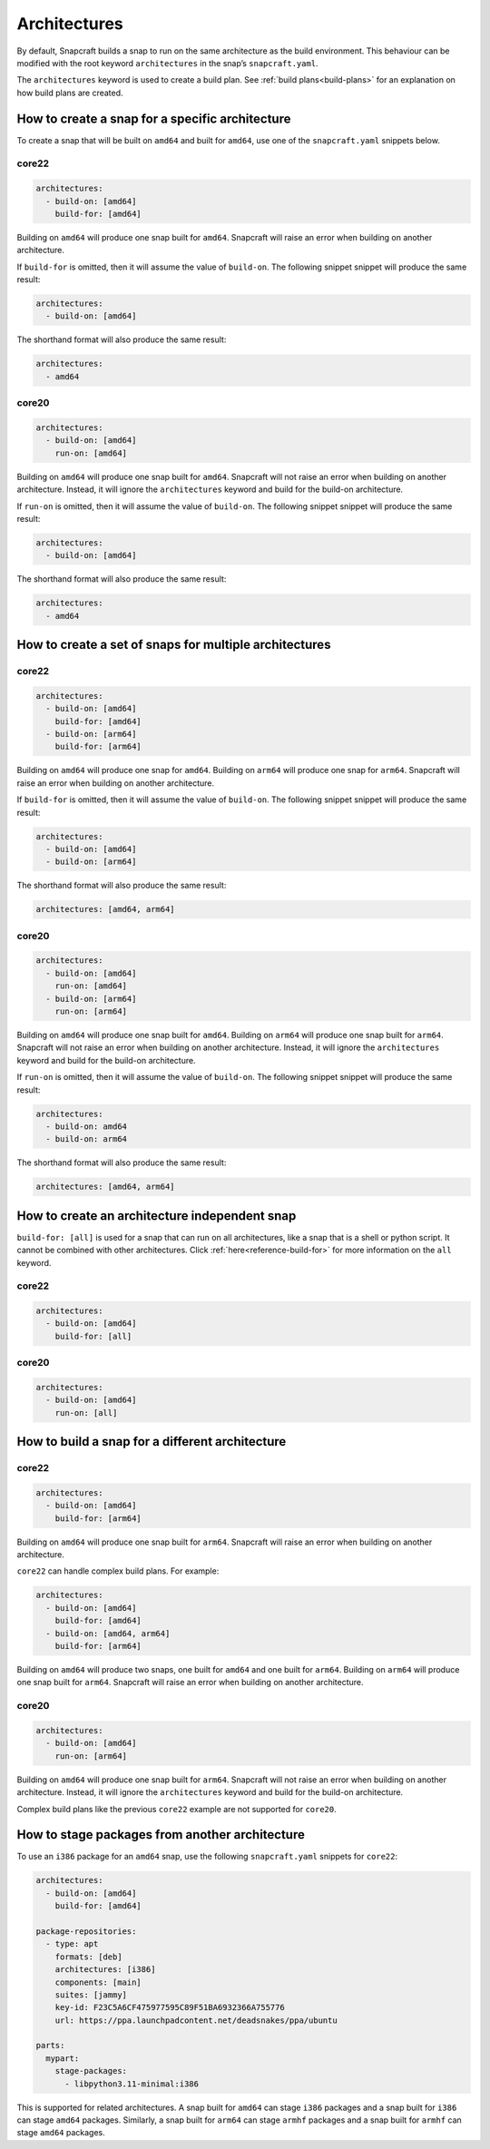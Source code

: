 Architectures
=============

By default, Snapcraft builds a snap to run on the same architecture as the build
environment. This behaviour can be modified with the root keyword
``architectures`` in the snap’s ``snapcraft.yaml``.

The ``architectures`` keyword is used to create a build plan. See
:ref:`build plans<build-plans>` for an explanation on how build plans are
created.

How to create a snap for a specific architecture
------------------------------------------------

To create a snap that will be built on ``amd64`` and built for ``amd64``, use
one of the ``snapcraft.yaml`` snippets below.

core22
^^^^^^

.. code-block:: yaml

  architectures:
    - build-on: [amd64]
      build-for: [amd64]

Building on ``amd64`` will produce one snap built for ``amd64``. Snapcraft will
raise an error when building on another architecture.

If ``build-for`` is omitted, then it will assume the value of ``build-on``. The
following snippet snippet will produce the same result:

.. code-block:: yaml

  architectures:
    - build-on: [amd64]

The shorthand format will also produce the same result:

.. code-block:: yaml

  architectures:
    - amd64

core20
^^^^^^

.. code-block:: yaml

  architectures:
    - build-on: [amd64]
      run-on: [amd64]

Building on ``amd64`` will produce one snap built for ``amd64``. Snapcraft will
not raise an error when building on another architecture. Instead, it will
ignore the ``architectures`` keyword and build for the build-on architecture.

If ``run-on`` is omitted, then it will assume the value of ``build-on``. The
following snippet snippet will produce the same result:

.. code-block:: yaml

  architectures:
    - build-on: [amd64]

The shorthand format will also produce the same result:

.. code-block:: yaml

  architectures:
    - amd64

How to create a set of snaps for multiple architectures
-------------------------------------------------------

core22
^^^^^^

.. code-block:: yaml

  architectures:
    - build-on: [amd64]
      build-for: [amd64]
    - build-on: [arm64]
      build-for: [arm64]

Building on ``amd64`` will produce one snap for ``amd64``. Building on ``arm64``
will produce one snap for ``arm64``. Snapcraft will raise an error when building
on another architecture.

If ``build-for`` is omitted, then it will assume the value of ``build-on``. The
following snippet snippet will produce the same result:

.. code-block:: yaml

  architectures:
    - build-on: [amd64]
    - build-on: [arm64]

The shorthand format will also produce the same result:

.. code-block:: yaml

  architectures: [amd64, arm64]

core20
^^^^^^

.. code-block:: yaml

  architectures:
    - build-on: [amd64]
      run-on: [amd64]
    - build-on: [arm64]
      run-on: [arm64]

Building on ``amd64`` will produce one snap built for ``amd64``. Building on
``arm64`` will produce one snap built for ``arm64``. Snapcraft will not raise
an error when building on another architecture. Instead, it will ignore the
``architectures`` keyword and build for the build-on architecture.

If ``run-on`` is omitted, then it will assume the value of ``build-on``. The
following snippet snippet will produce the same result:

.. code-block:: yaml

  architectures:
    - build-on: amd64
    - build-on: arm64

The shorthand format will also produce the same result:

.. code-block:: yaml

  architectures: [amd64, arm64]

.. _how-to-arch-build-for-all:

How to create an architecture independent snap
----------------------------------------------

``build-for: [all]`` is used for a snap that can run on all architectures, like
a snap that is a shell or python script. It cannot be combined with other
architectures. Click :ref:`here<reference-build-for>` for more information on
the ``all`` keyword.

core22
^^^^^^

.. code-block:: yaml

  architectures:
    - build-on: [amd64]
      build-for: [all]

core20
^^^^^^

.. code-block:: yaml

  architectures:
    - build-on: [amd64]
      run-on: [all]

How to build a snap for a different architecture
------------------------------------------------

core22
^^^^^^

.. code-block:: yaml

  architectures:
    - build-on: [amd64]
      build-for: [arm64]

Building on ``amd64`` will produce one snap built for ``arm64``. Snapcraft will
raise an error when building on another architecture.

``core22`` can handle complex build plans. For example:

.. code-block:: yaml

  architectures:
    - build-on: [amd64]
      build-for: [amd64]
    - build-on: [amd64, arm64]
      build-for: [arm64]

Building on ``amd64`` will produce two snaps, one built for ``amd64`` and one
built for ``arm64``. Building on ``arm64`` will produce one snap built for
``arm64``. Snapcraft will raise an error when building on another architecture.

core20
^^^^^^

.. code-block:: yaml

  architectures:
    - build-on: [amd64]
      run-on: [arm64]

Building on ``amd64`` will produce one snap built for ``arm64``. Snapcraft will
not raise an error when building on another architecture. Instead, it will
ignore the ``architectures`` keyword and build for the build-on architecture.

Complex build plans like the previous ``core22`` example are not supported for
``core20``.

How to stage packages from another architecture
-----------------------------------------------

To use an ``i386`` package for an ``amd64`` snap, use the following
``snapcraft.yaml`` snippets for ``core22``:

.. code-block:: yaml

  architectures:
    - build-on: [amd64]
      build-for: [amd64]

  package-repositories:
    - type: apt
      formats: [deb]
      architectures: [i386]
      components: [main]
      suites: [jammy]
      key-id: F23C5A6CF475977595C89F51BA6932366A755776
      url: https://ppa.launchpadcontent.net/deadsnakes/ppa/ubuntu

  parts:
    mypart:
      stage-packages:
        - libpython3.11-minimal:i386

This is supported for related architectures. A snap built for ``amd64`` can
stage ``i386`` packages and a snap built for ``i386`` can stage ``amd64``
packages. Similarly, a snap built for ``arm64`` can stage ``armhf`` packages
and a snap built for ``armhf`` can stage ``amd64`` packages.
